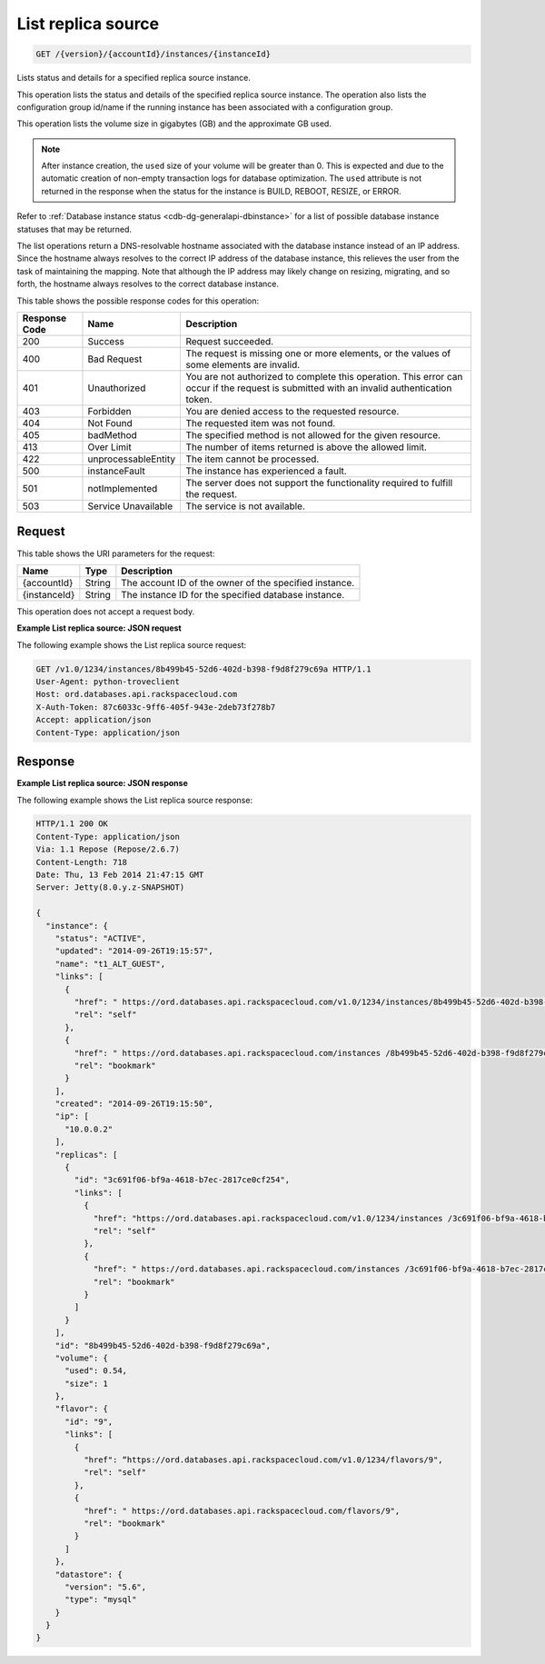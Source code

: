 
.. _get-list-replica-source-version-accountid-instances-instanceid:

List replica source
^^^^^^^^^^^^^^^^^^^

.. code::

    GET /{version}/{accountId}/instances/{instanceId}

Lists status and details for a specified replica source instance.

This operation lists the status and details of the specified replica source
instance. The operation also lists the configuration group id/name if the
running instance has been associated with a configuration group.

This operation lists the volume size in gigabytes (GB) and the approximate
GB used.

.. note::
   After instance creation, the ``used`` size of your volume will be greater
   than 0. This is expected and due to the automatic creation of non-empty
   transaction logs for database optimization. The ``used`` attribute is not
   returned in the response when the status for the instance is BUILD, REBOOT,
   RESIZE, or ERROR.

Refer to :ref:`Database instance status <cdb-dg-generalapi-dbinstance>` for a
list of possible database instance statuses that may be returned.

The list operations return a DNS-resolvable hostname associated with the
database instance instead of an IP address. Since the hostname always resolves
to the correct IP address of the database instance, this relieves the user
from the task of maintaining the mapping. Note that although the IP address
may likely change on resizing, migrating, and so forth, the hostname always
resolves to the correct database instance.

This table shows the possible response codes for this operation:

+--------------------------+-------------------------+-------------------------+
|Response Code             |Name                     |Description              |
+==========================+=========================+=========================+
|200                       |Success                  |Request succeeded.       |
+--------------------------+-------------------------+-------------------------+
|400                       |Bad Request              |The request is missing   |
|                          |                         |one or more elements, or |
|                          |                         |the values of some       |
|                          |                         |elements are invalid.    |
+--------------------------+-------------------------+-------------------------+
|401                       |Unauthorized             |You are not authorized   |
|                          |                         |to complete this         |
|                          |                         |operation. This error    |
|                          |                         |can occur if the request |
|                          |                         |is submitted with an     |
|                          |                         |invalid authentication   |
|                          |                         |token.                   |
+--------------------------+-------------------------+-------------------------+
|403                       |Forbidden                |You are denied access to |
|                          |                         |the requested resource.  |
+--------------------------+-------------------------+-------------------------+
|404                       |Not Found                |The requested item was   |
|                          |                         |not found.               |
+--------------------------+-------------------------+-------------------------+
|405                       |badMethod                |The specified method is  |
|                          |                         |not allowed for the      |
|                          |                         |given resource.          |
+--------------------------+-------------------------+-------------------------+
|413                       |Over Limit               |The number of items      |
|                          |                         |returned is above the    |
|                          |                         |allowed limit.           |
+--------------------------+-------------------------+-------------------------+
|422                       |unprocessableEntity      |The item cannot be       |
|                          |                         |processed.               |
+--------------------------+-------------------------+-------------------------+
|500                       |instanceFault            |The instance has         |
|                          |                         |experienced a fault.     |
+--------------------------+-------------------------+-------------------------+
|501                       |notImplemented           |The server does not      |
|                          |                         |support the              |
|                          |                         |functionality required   |
|                          |                         |to fulfill the request.  |
+--------------------------+-------------------------+-------------------------+
|503                       |Service Unavailable      |The service is not       |
|                          |                         |available.               |
+--------------------------+-------------------------+-------------------------+

Request
"""""""

This table shows the URI parameters for the request:

+--------------------------+-------------------------+-------------------------+
|Name                      |Type                     |Description              |
+==========================+=========================+=========================+
|{accountId}               |String                   |The account ID of the    |
|                          |                         |owner of the specified   |
|                          |                         |instance.                |
+--------------------------+-------------------------+-------------------------+
|{instanceId}              |String                   |The instance ID for the  |
|                          |                         |specified database       |
|                          |                         |instance.                |
+--------------------------+-------------------------+-------------------------+

This operation does not accept a request body.

**Example List replica source: JSON request**

The following example shows the List replica source request:

.. code::

   GET /v1.0/1234/instances/8b499b45-52d6-402d-b398-f9d8f279c69a HTTP/1.1
   User-Agent: python-troveclient
   Host: ord.databases.api.rackspacecloud.com
   X-Auth-Token: 87c6033c-9ff6-405f-943e-2deb73f278b7
   Accept: application/json
   Content-Type: application/json

Response
""""""""

**Example List replica source: JSON response**

The following example shows the List replica source response:

.. code::

   HTTP/1.1 200 OK
   Content-Type: application/json
   Via: 1.1 Repose (Repose/2.6.7)
   Content-Length: 718
   Date: Thu, 13 Feb 2014 21:47:15 GMT
   Server: Jetty(8.0.y.z-SNAPSHOT)

   {
     "instance": {
       "status": "ACTIVE",
       "updated": "2014-09-26T19:15:57",
       "name": "t1_ALT_GUEST",
       "links": [
         {
           "href": " https://ord.databases.api.rackspacecloud.com/v1.0/1234/instances/8b499b45-52d6-402d-b398-f9d8f279c69a",
           "rel": "self"
         },
         {
           "href": " https://ord.databases.api.rackspacecloud.com/instances /8b499b45-52d6-402d-b398-f9d8f279c69a",
           "rel": "bookmark"
         }
       ],
       "created": "2014-09-26T19:15:50",
       "ip": [
         "10.0.0.2"
       ],
       "replicas": [
         {
           "id": "3c691f06-bf9a-4618-b7ec-2817ce0cf254",
           "links": [
             {
               "href": "https://ord.databases.api.rackspacecloud.com/v1.0/1234/instances /3c691f06-bf9a-4618-b7ec-2817ce0cf254",
               "rel": "self"
             },
             {
               "href": " https://ord.databases.api.rackspacecloud.com/instances /3c691f06-bf9a-4618-b7ec-2817ce0cf254",
               "rel": "bookmark"
             }
           ]
         }
       ],
       "id": "8b499b45-52d6-402d-b398-f9d8f279c69a",
       "volume": {
         "used": 0.54,
         "size": 1
       },
       "flavor": {
         "id": "9",
         "links": [
           {
             "href": “https://ord.databases.api.rackspacecloud.com/v1.0/1234/flavors/9",
             "rel": "self"
           },
           {
             "href": " https://ord.databases.api.rackspacecloud.com/flavors/9",
             "rel": "bookmark"
           }
         ]
       },
       "datastore": {
         "version": "5.6",
         "type": "mysql"
       }
     }
   }
